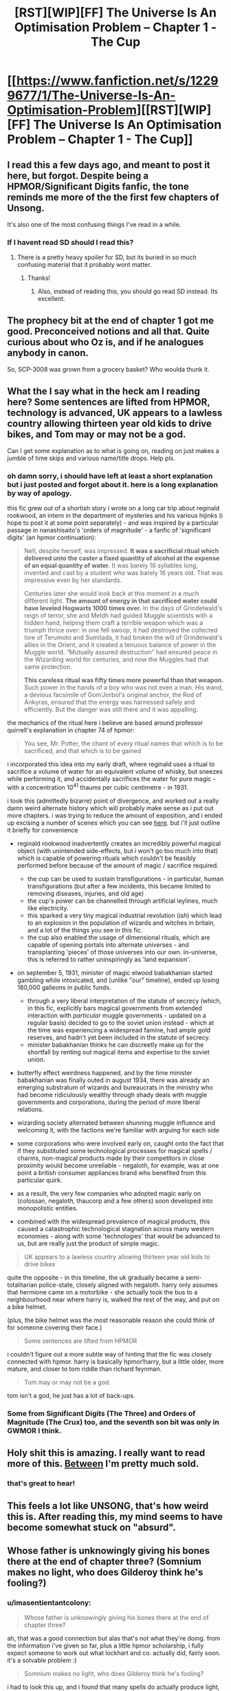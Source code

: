 #+TITLE: [RST][WIP][FF] The Universe Is An Optimisation Problem -- Chapter 1 - The Cup

* [[https://www.fanfiction.net/s/12299677/1/The-Universe-Is-An-Optimisation-Problem][[RST][WIP][FF] The Universe Is An Optimisation Problem -- Chapter 1 - The Cup]]
:PROPERTIES:
:Author: imasentientantcolony
:Score: 49
:DateUnix: 1516236325.0
:DateShort: 2018-Jan-18
:END:

** I read this a few days ago, and meant to post it here, but forgot. Despite being a HPMOR/Significant Digits fanfic, the tone reminds me more of the the first few chapters of Unsong.

It's also one of the most confusing things I've read in a while.
:PROPERTIES:
:Author: orthernLight
:Score: 10
:DateUnix: 1516288409.0
:DateShort: 2018-Jan-18
:END:

*** If I havent read SD should I read this?
:PROPERTIES:
:Author: SkyTroupe
:Score: 2
:DateUnix: 1516481619.0
:DateShort: 2018-Jan-21
:END:

**** There is a pretty heavy spoiler for SD, but its buried in so much confusing material that it probably wont matter.
:PROPERTIES:
:Author: SvalbardCaretaker
:Score: 3
:DateUnix: 1516497946.0
:DateShort: 2018-Jan-21
:END:

***** Thanks!
:PROPERTIES:
:Author: SkyTroupe
:Score: 2
:DateUnix: 1516513752.0
:DateShort: 2018-Jan-21
:END:

****** Also, instead of reading this, you should go read SD instead. Its excellent.
:PROPERTIES:
:Author: SvalbardCaretaker
:Score: 2
:DateUnix: 1516731153.0
:DateShort: 2018-Jan-23
:END:


** The prophecy bit at the end of chapter 1 got me good. Preconceived notions and all that. Quite curious about who Oz is, and if he analogues anybody in canon.

So, SCP-3008 was grown from a grocery basket? Who woulda thunk it.
:PROPERTIES:
:Author: reaper7876
:Score: 8
:DateUnix: 1516242547.0
:DateShort: 2018-Jan-18
:END:


** What the I say what in the heck am I reading here? Some sentences are lifted from HPMOR, technology is advanced, UK appears to a lawless country allowing thirteen year old kids to drive bikes, and Tom may or may not be a god.

Can I get some explanation as to what is going on, reading on just makes a jumble of time skips and various name/title drops. Help pls.
:PROPERTIES:
:Author: rationalidurr
:Score: 9
:DateUnix: 1516241978.0
:DateShort: 2018-Jan-18
:END:

*** oh damn sorry, i should have left at least a short explanation but i just posted and forgot about it. here is a long explanation by way of apology.

this fic grew out of a shortish story i wrote on a long car trip about reginald rookwood, an intern in the department of mysteries and his various hijinks (i hope to post it at some point separately) - and was inspired by a particular passage in nanashisaito's 'orders of magnitude' - a fanfic of 'significant digits' (an hpmor continuation):

#+begin_quote
  Nell, despite herself, was impressed. *It was a sacrificial ritual which delivered unto the caster a fixed quantity of alcohol at the expense of an equal quantity of water.* It was barely 16 syllables long, invented and cast by a student who was barely 16 years old. That was impressive even by her standards.

  Centuries later she would look back at this moment in a much different light. *The amount of energy in that sacrificed water could have leveled Hogwarts 1000 times over.* In the days of Grindelwald's reign of terror, she and Meldh had guided Muggle scientists with a hidden hand, helping them craft a terrible weapon which was a triumph thrice over: in one fell swoop, it had destroyed the collected lore of Terumoto and Sumitada, it had broken the will of Grindelwald's allies in the Orient, and it created a tenuous balance of power in the Muggle world. “Mutually assured destruction” had ensured peace in the Wizarding world for centuries, and now the Muggles had that same protection.

  *This careless ritual was fifty times more powerful than that weapon.* Such power in the hands of a boy who was not even a man. His wand, a devious facsimile of Gom'Jorbol's original anchor, the Rod of Ànkyras, ensured that the energy was harnessed safely and efficiently. But the danger was still there and it was appalling.
#+end_quote

the mechanics of the ritual here i believe are based around professor quirrell's explanation in chapter 74 of hpmor:

#+begin_quote
  You see, Mr. Potter, the chant of every ritual names that which is to be sacrificed, and that which is to be gained
#+end_quote

i incorporated this idea into my early draft, where reginald uses a ritual to sacrifice a volume of water for an equivalent volume of whisky, but sneezes while performing it, and accidentally sacrifices the water for pure magic - with a concentration 10^{41} thaums per cubic centimetre - in 1931.

i took this (admittedly bizarre) point of divergence, and worked out a really damn weird alternate history which will probably make sense as i put out more chapters. i was trying to reduce the amount of exposition, and i ended up excising a number of scenes which you can see [[https://pastebin.com/j9CtxjWy][here]]. but i'll just outline it briefly for convenience

- reginald rookwood inadvertently creates an incredibly powerful magical object (with unintended side-effects, but i won't go too much into that) which is capable of powering rituals which couldn't be feasibly performed before because of the amount of magic / sacrifice required.

  - the cup can be used to sustain transfigurations - in particular, human transfigurations (but after a few incidents, this became limited to removing diseases, injuries, and old age)
  - the cup's power can be channelled through artificial leylines, much like electricity.
  - this sparked a very tiny magical industrial revolution (/ish/) which lead to an explosion in the population of wizards and witches in britain, and a lot of the things you see in this fic.
  - the cup also enabled the usage of dimensional rituals, which are capable of opening portals into alternate universes - and transplanting 'pieces' of those universes into our own. in-universe, this is referred to rather uninspiringly as 'land expansion'.

- on september 5, 1931, minister of magic elwood babakhanian started gambling while intoxicated, and (unlike "our" timeline), ended up losing 180,000 galleons in public funds.

  - through a very liberal interpretation of the statute of secrecy (which, in this fic, explicitly bars magical governments from extended interaction with /particular/ muggle governments - updated on a regular basis) decided to go to the soviet union instead - which at the time was experiencing a widespread famine, had ample gold reserves, and hadn't yet been included in the statute of secrecy.
  - minister babakhanian thinks he can discreetly make up for the shortfall by renting out magical items and expertise to the soviet union.

- butterfly effect weirdness happened, and by the time minister babakhanian was finally outed in august 1934, there was already an emerging substratum of wizards and bureaucrats in the ministry who had become ridiculously wealthy through shady deals with muggle governments and corporations, during the period of more liberal relations.

- wizarding society alternated between shunning muggle influence and welcoming it, with the factions we're familiar with arguing for each side

- some corporations who were involved early on, caught onto the fact that if they substituted some technological processes for magical spells / charms, non-magical products made by their competitors in close proximity would become unreliable - negaloth, for example, was at one point a british consumer appliances brand who benefited from this particular quirk.

- as a result, the very few companies who adopted magic early on (colossan, negaloth, thaucorp and a few others) soon developed into monopolistic entities.

- combined with the widespread prevalence of magical products, this caused a catastrophic technological stagnation across many western economies - along with some 'technologies' that would be advanced to us, but are really just the product of simple magic.

#+begin_quote
  UK appears to a lawless country allowing thirteen year old kids to drive bikes
#+end_quote

quite the opposite - in this timeline, the uk gradually became a semi-totalitarian police-state, closely aligned with negaloth. harry only assumes that hermione came on a motorbike - she actually took the bus to a neighbourhood near where harry is, walked the rest of the way, and put on a bike helmet.

(plus, the bike helmet was the most reasonable reason she could think of for someone covering their face.)

#+begin_quote
  Some sentences are lifted from HPMOR
#+end_quote

i couldn't figure out a more subtle way of hinting that the fic was closely connected with hpmor. harry is basically hpmor!harry, but a little older, more mature, and closer to tom riddle than richard feynman.

#+begin_quote
  Tom may or may not be a god.
#+end_quote

tom isn't a god, he just has a lot of back-ups.
:PROPERTIES:
:Author: imasentientantcolony
:Score: 18
:DateUnix: 1516250980.0
:DateShort: 2018-Jan-18
:END:


*** Some from Significant Digits (The Three) and Orders of Magnitude (The Crux) too, and the seventh son bit was only in GWMOR I think.
:PROPERTIES:
:Author: Gurkenglas
:Score: 3
:DateUnix: 1516249521.0
:DateShort: 2018-Jan-18
:END:


** Holy shit this is amazing. I really want to read more of this. [[#s][Between]] I'm pretty much sold.
:PROPERTIES:
:Author: Marthinwurer
:Score: 8
:DateUnix: 1516248220.0
:DateShort: 2018-Jan-18
:END:

*** that's great to hear!
:PROPERTIES:
:Author: imasentientantcolony
:Score: 5
:DateUnix: 1516258588.0
:DateShort: 2018-Jan-18
:END:


** This feels a lot like UNSONG, that's how weird this is. After reading this, my mind seems to have become somewhat stuck on "absurd".
:PROPERTIES:
:Score: 8
:DateUnix: 1516293825.0
:DateShort: 2018-Jan-18
:END:


** Whose father is unknowingly giving his bones there at the end of chapter three? (Somnium makes no light, who does Gilderoy think he's fooling?)
:PROPERTIES:
:Author: Gurkenglas
:Score: 3
:DateUnix: 1516249475.0
:DateShort: 2018-Jan-18
:END:

*** u/imasentientantcolony:
#+begin_quote
  Whose father is unknowingly giving his bones there at the end of chapter three?
#+end_quote

ah, that was a good connection but alas that's not what they're doing. from the information i've given so far, plus a little hpmor scholarship, i fully expect someone to work out what lockhart and co. actually did, fairly soon. it's a solvable problem :)

#+begin_quote
  Somnium makes no light, who does Gilderoy think he's fooling?
#+end_quote

i had to look this up, and i found that many spells do actually produce light, but, being weak first-year spells, they aren't visible under ordinary lighting conditions - but perhaps at night, you would be able to see a slight "glimmer".
:PROPERTIES:
:Author: imasentientantcolony
:Score: 4
:DateUnix: 1516252847.0
:DateShort: 2018-Jan-18
:END:

**** Gilderoy and co. are going around memory charming Mongols into thinking they've been visited by Celestians, and casting the broomstick enchantment on their bones so they can fly?

#+begin_quote
  I've done my best to mix shit right up to recreate that sense of unfamiliar weirdness
#+end_quote

Mission fucking accomplished.
:PROPERTIES:
:Author: Badewell
:Score: 15
:DateUnix: 1516303978.0
:DateShort: 2018-Jan-18
:END:


** I love it. Any chance of getting it on Spacebattles or SufficientVelocity forums?
:PROPERTIES:
:Author: khafra
:Score: 2
:DateUnix: 1516583737.0
:DateShort: 2018-Jan-22
:END:

*** hey i'm having trouble figuring this out -- should i post this to crw main or crw archive or both?
:PROPERTIES:
:Author: imasentientantcolony
:Score: 3
:DateUnix: 1516754575.0
:DateShort: 2018-Jan-24
:END:

**** Thanks! It's an ongoing serial, so crw main's the appropriate forum for it; unless you'd rather not have any discussion about the story.
:PROPERTIES:
:Author: khafra
:Score: 2
:DateUnix: 1516797872.0
:DateShort: 2018-Jan-24
:END:


*** yup, i'll do it right now
:PROPERTIES:
:Author: imasentientantcolony
:Score: 2
:DateUnix: 1516754320.0
:DateShort: 2018-Jan-24
:END:
